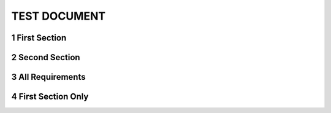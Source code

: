 .. sectnum::

TEST DOCUMENT
=============

First Section
-------------

.. req:: Command line interface
    :id: R_12345
    :tags: test;test2
    :introduced: 1.0.0
    :updated: 1.5.1
    :impacts: component_a

    The Tool **shall** have a command line interface.

Second Section
--------------
.. req:: Another Requirement
    :id: R_12346
    :tags: test;test2
    :introduced: 1.1.1
    :updated: 1.4.0
    :impacts: component_b

    The Tool **shall** have a command line interface.

All Requirements
----------------

.. needtable::
    :columns: id;sections
    :filter: "1 TEST DOCUMENT" in sections

First Section Only
------------------

.. needtable::
    :columns: id;title;sections
    :filter: 'First Section' in sections[0] and sections[0].startswith('1.1')
